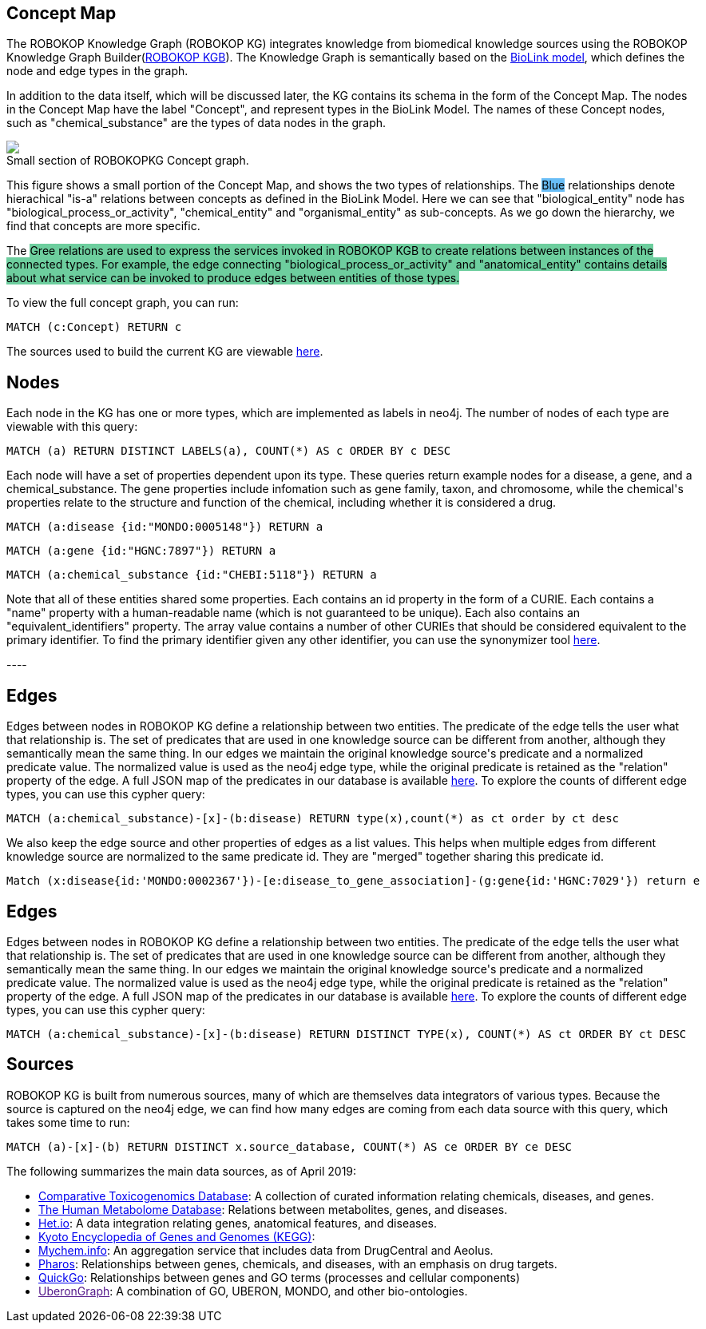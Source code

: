 == Concept Map

++++
<p>
    The ROBOKOP Knowledge Graph (ROBOKOP KG) integrates knowledge from biomedical knowledge sources using the ROBOKOP Knowledge Graph Builder(<a href="https://github.com/NCATS-Gamma/robokop-interfaces">ROBOKOP KGB</a>). The Knowledge Graph is semantically based on the <a href="https://biolink.github.io/biolink-model/" target="blank">BioLink model</a>, which defines the node and edge types in the graph.
</p>
<p>
In addition to the data itself, which will be discussed later, the KG contains its schema in the form of the Concept Map.   The nodes in the Concept Map have the label "Concept", and represent types in the BioLink Model.   The names of these Concept nodes, such as "chemical_substance" are the types of data nodes in the graph.
</p>
<p>
    <div class="col-md-6">
            <img src="{{host + url_for('static', filename='images/rosetta.png')}}" class="img-responsive">
            <figcaption class="figure-caption text-right">Small section of ROBOKOPKG Concept graph.</figcaption>
    </div>
    <div class="col-md-6">
        <p>
        This figure shows a small portion of the Concept Map, and shows the two types of relationships. The <span style="background: rgb(104,189,246)">Blue</span> relationships denote hierachical "is-a" relations between concepts as defined in the BioLink Model.  Here we can see that "biological_entity" node has "biological_process_or_activity", "chemical_entity" and "organismal_entity" as sub-concepts. As we go down the hierarchy, we find that concepts are more specific. 
        </p>
        <p>
        The <span style="background: #6DCE9E">Gree<n/span> relations are used to express the services invoked in ROBOKOP KGB to create relations between instances of the connected types.  For example, the edge connecting "biological_process_or_activity" and "anatomical_entity" contains details about what service can be invoked to produce edges between entities of those types.
        </p>
        <p>
        To view the full concept graph, you can run:
++++

//hide
//setup
//output
[source,cypher]
----
MATCH (c:Concept) RETURN c
----

++++
        </p>
        <p>
        The sources used to build the current KG are viewable <a href="http://robokop.renci.org:6010/api/operations">here</a>.
    </p>
    </div>
</p>
++++

//------------------------------------------- slide - 2 -----------------------------------------------

== Nodes

++++
<p>
    Each node in the KG has one or more types, which are implemented as labels in neo4j.  The number of nodes of each type are viewable with this query:
++++

[source,cypher]
----
MATCH (a) RETURN DISTINCT LABELS(a), COUNT(*) AS c ORDER BY c DESC
----

++++
</p>
<p>
Each node will have a set of properties dependent upon its type.  These queries return example nodes for a disease, a gene, and a chemical_substance.  The gene properties include infomation such as gene family, taxon, and chromosome, while the chemical's properties relate to the structure and function of the chemical, including whether it is considered a drug.
++++

[source,cypher]
----
MATCH (a:disease {id:"MONDO:0005148"}) RETURN a
----
[source,cypher]
----
MATCH (a:gene {id:"HGNC:7897"}) RETURN a
----
[source,cypher]
----
MATCH (a:chemical_substance {id:"CHEBI:5118"}) RETURN a
----

++++
</p>
<p>
Note that all of these entities shared some properties. Each contains an id property in the form of a CURIE.  Each contains a "name" property with a human-readable name (which is not guaranteed to be unique).  Each also contains an "equivalent_identifiers" property.  The array value contains a number of other CURIEs that should be considered equivalent to the primary identifier.  To find the primary identifier given any other identifier, you can use the synonymizer tool <a href="ROBOKOP.renci.org/simple/synonymize target="blank">here</a>.
</p>
----


++++


== Edges

++++
<p>
Edges between nodes in ROBOKOP KG define a relationship between two entities.  The predicate of the edge tells the user what that relationship is. The set of predicates that are used in one knowledge source can be different from another, although they semantically mean the same thing. In our edges we maintain the original knowledge source's predicate and a normalized predicate value. The normalized value is used as the neo4j edge type, while the original predicate is retained as the "relation" property of the edge.  A full JSON map of the predicates in our database is available <a href="ROBOKOP.renci.org:6010/api/predicates" target="blank">here</a>.  To explore the counts of different edge types, you can use this cypher query:
++++
[source,cypher]
----
MATCH (a:chemical_substance)-[x]-(b:disease) RETURN type(x),count(*) as ct order by ct desc
----
++++
</p>

<p>
We also keep the edge source and other properties of edges as a list values. This helps when multiple edges from different knowledge source are normalized to the same predicate id. They are "merged" together sharing this predicate id.
</p>

++++

//hide
//setup
//output
[source,cypher]
----
Match (x:disease{id:'MONDO:0002367'})-[e:disease_to_gene_association]-(g:gene{id:'HGNC:7029'}) return e
----


== Edges

++++
<p>
Edges between nodes in ROBOKOP KG define a relationship between two entities.  The predicate of the edge tells the user what that relationship is. The set of predicates that are used in one knowledge source can be different from another, although they semantically mean the same thing. In our edges we maintain the original knowledge source's predicate and a normalized predicate value. The normalized value is used as the neo4j edge type, while the original predicate is retained as the "relation" property of the edge.  A full JSON map of the predicates in our database is available <a href="ROBOKOP.renci.org:6010/api/predicates" target="blank">here</a>.  To explore the counts of different edge types, you can use this cypher query:
++++
[source,cypher]
----
MATCH (a:chemical_substance)-[x]-(b:disease) RETURN DISTINCT TYPE(x), COUNT(*) AS ct ORDER BY ct DESC
----
++++
</p>

++++

== Sources

++++
<p>
ROBOKOP KG is built from numerous sources, many of which are themselves data integrators of various types.  Because the source is captured on the neo4j edge, we can find how many edges are coming from each data source with this query, which takes some time to run:
++++
[source,cypher]
----
MATCH (a)-[x]-(b) RETURN DISTINCT x.source_database, COUNT(*) AS ce ORDER BY ce DESC
----
++++
</p>

<p>
The following summarizes the main data sources, as of April 2019:
</p>

<ul>
<li><a href="https://api.monarchinitiative.org/api/>Monarch Biolink</a>: A source of edges on diseases, phenotypes, processes, and genes integrated from multiple sources.
<li><a href="http://ctdbase.org">Comparative Toxicogenomics Database</a>: A collection of curated information relating chemicals, diseases, and genes.
<li><a href="http://hmdb.ca">The Human Metabolome Database</a>: Relations between metabolites, genes, and diseases.
<li><a href="https://het.io">Het.io</a>: A data integration relating genes, anatomical features, and diseases.
<li><a href="https://www.genome.jp/kegg">Kyoto Encyclopedia of Genes and Genomes (KEGG)</a>:
<li><a href="http://mychem.info">Mychem.info</a>: An aggregation service that includes data from DrugCentral and Aeolus.
<li><a href="http://pharos.nih.gov">Pharos</a>: Relationships between genes, chemicals, and diseases, with an emphasis on drug targets.
<li><a href="https://www.ebi.ac.uk/quickgo">QuickGo</a>: Relationships between genes and GO terms (processes and cellular components)
<li><a href=""https://stars-app.renci.org/uberongraph/sparql">UberonGraph</a>: A combination of GO, UBERON, MONDO, and other bio-ontologies.
</ul>

++++
